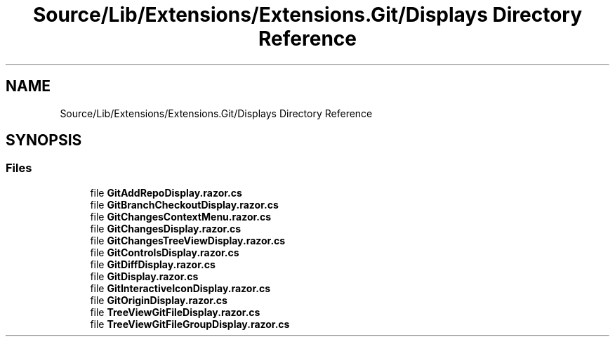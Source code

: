 .TH "Source/Lib/Extensions/Extensions.Git/Displays Directory Reference" 3 "Version 1.0.0" "Luthetus.Ide" \" -*- nroff -*-
.ad l
.nh
.SH NAME
Source/Lib/Extensions/Extensions.Git/Displays Directory Reference
.SH SYNOPSIS
.br
.PP
.SS "Files"

.in +1c
.ti -1c
.RI "file \fBGitAddRepoDisplay\&.razor\&.cs\fP"
.br
.ti -1c
.RI "file \fBGitBranchCheckoutDisplay\&.razor\&.cs\fP"
.br
.ti -1c
.RI "file \fBGitChangesContextMenu\&.razor\&.cs\fP"
.br
.ti -1c
.RI "file \fBGitChangesDisplay\&.razor\&.cs\fP"
.br
.ti -1c
.RI "file \fBGitChangesTreeViewDisplay\&.razor\&.cs\fP"
.br
.ti -1c
.RI "file \fBGitControlsDisplay\&.razor\&.cs\fP"
.br
.ti -1c
.RI "file \fBGitDiffDisplay\&.razor\&.cs\fP"
.br
.ti -1c
.RI "file \fBGitDisplay\&.razor\&.cs\fP"
.br
.ti -1c
.RI "file \fBGitInteractiveIconDisplay\&.razor\&.cs\fP"
.br
.ti -1c
.RI "file \fBGitOriginDisplay\&.razor\&.cs\fP"
.br
.ti -1c
.RI "file \fBTreeViewGitFileDisplay\&.razor\&.cs\fP"
.br
.ti -1c
.RI "file \fBTreeViewGitFileGroupDisplay\&.razor\&.cs\fP"
.br
.in -1c
